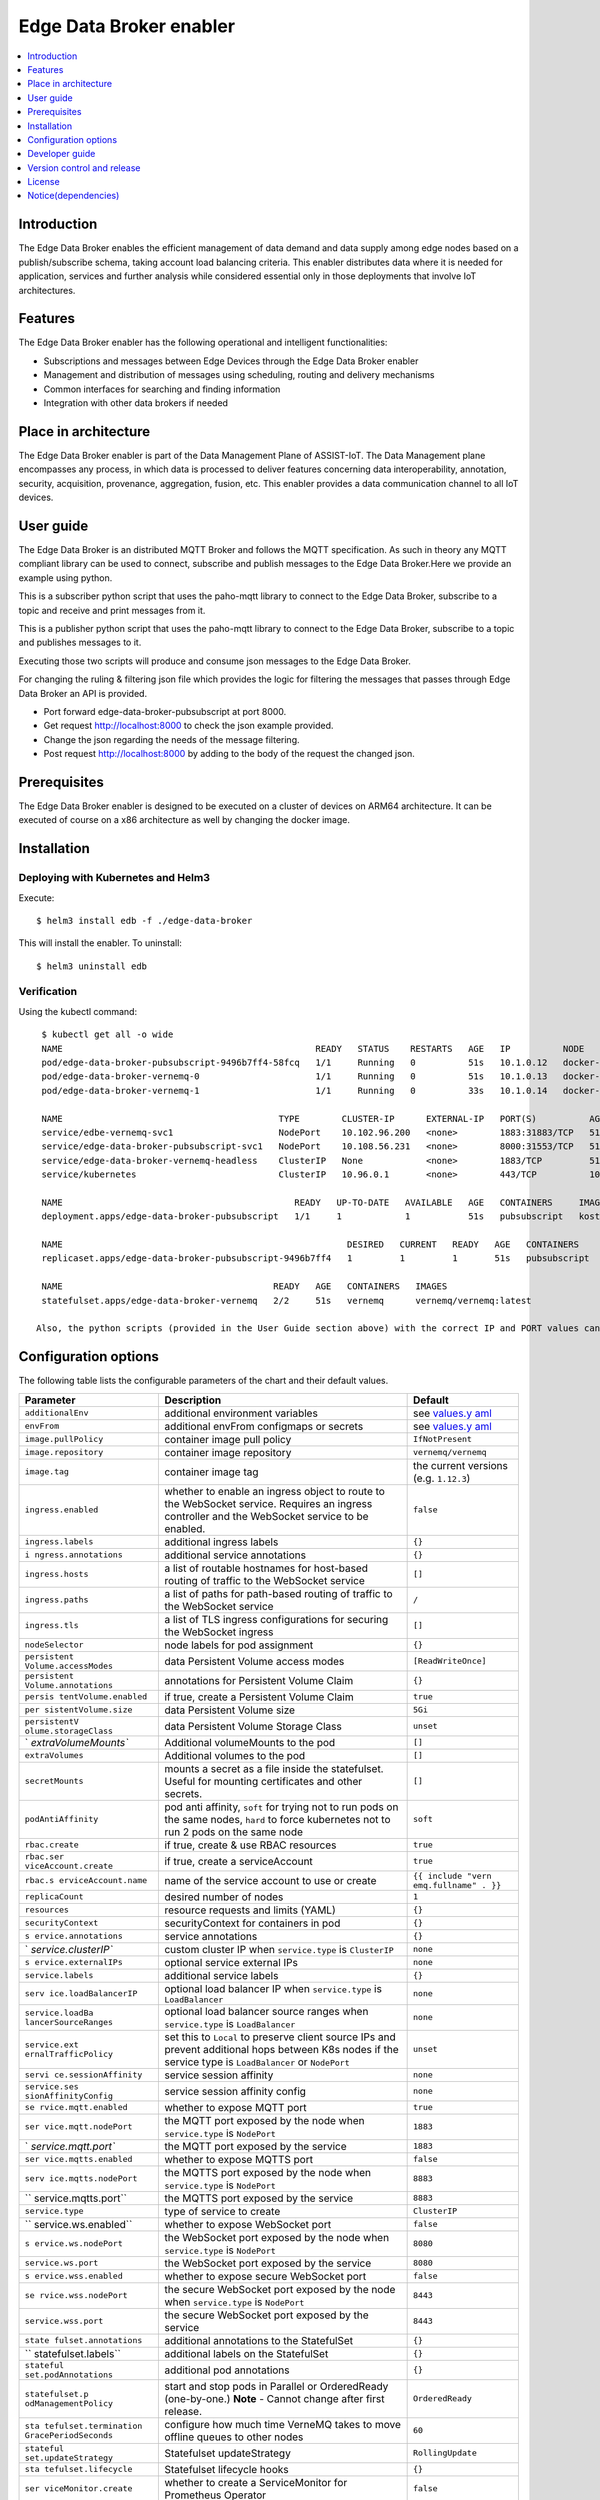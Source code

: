 .. _Edge Data Broker enabler:

########################
Edge Data Broker enabler
########################

.. contents::
  :local:
  :depth: 1

***************
Introduction
***************
The Edge Data Broker enables the efficient management of data demand and data supply among edge nodes based on 
a publish/subscribe schema, taking account load balancing criteria. This enabler distributes data where it is 
needed for application, services and further analysis while considered essential only in those deployments that 
involve IoT architectures.

***************
Features
***************
The Edge Data Broker enabler has the following operational and intelligent functionalities:

- Subscriptions and messages between Edge Devices through the Edge Data Broker enabler
- Management and distribution of messages using scheduling, routing and delivery mechanisms
- Common interfaces for searching and finding information
- Integration with other data brokers if needed

*********************
Place in architecture
*********************
The Edge Data Broker enabler is part of the Data Management Plane of ASSIST-IoT. The Data Management plane 
encompasses any process, in which data is processed to deliver features concerning data interoperability, 
annotation, security, acquisition, provenance, aggregation, fusion, etc. This enabler provides a data 
communication channel to all IoT devices.

***************
User guide
***************
The Edge Data Broker is an distributed MQTT Broker and follows the MQTT specification. As such in theory any
MQTT compliant library can be used to connect, subscribe and publish messages to the Edge Data Broker.Here 
we provide an example using python.

This is a subscriber python script that uses the paho-mqtt library to connect to the Edge Data Broker, subscribe
to a topic and receive and print messages from it.

.. code-block:: python
    :emphasize-lines: 3,5

    import paho.mqtt.client as mqtt

    broker= "127.0.0.1"
    port  = 31883
    topic = "assist.test"

    # The callback for when the client receives a CONNACK response from the server.
    def on_connect(client, userdata, rc, test):
        print("Connected with result code "+str(rc))
        # Subscribing in on_connect() means that if we lose the connection and
        # reconnect then subscriptions will be renewed.
        client.subscribe(topic)

    # The callback for when a PUBLISH message is received from the server.
    def on_message(client, userdata, msg):
        print(msg.topic+" "+str(msg.payload))

    client = mqtt.Client()
    client.on_connect = on_connect
    client.on_message = on_message

    client.connect(broker, port, 60)

    # Blocking call that processes network traffic, dispatches callbacks and
    # handles reconnecting.
    # Other loop*() functions are available that give a threaded interface and a
    # manual interface.
    client.loop_forever()

This is a publisher python script that uses the paho-mqtt library to connect to the Edge Data Broker, subscribe
to a topic and publishes messages to it.

.. code-block:: python
    :emphasize-lines: 3,5
    
    import paho.mqtt.client as paho
    import json, time

    #broker= "10.0.2.15"
    broker= "127.0.0.1"
    port  = 31883
    topic = "assist.test"

    # The callback for when the client receives a CONNACK response from the server.
    def on_connect(client, userdata, rc, test):
        print("Connected with result code "+str(rc))

    def on_publish(client,userdata,result):                    # create function for callback
        print("data published!")
        pass

    client1= paho.Client("control1")                           # create client object
    client1.on_publish = on_publish                            # assign function to callback
    client1.on_connect = on_connect
    client1.connect(broker,port)                               # establish connection
    print("Connected to MQTT")
    body = {}
    body["name"] = "DeviceName"
    body["raw-data"] = 1.000

    i = 0
    while i < 1000 :
        body["raw-data"] = float(i)
        bodyS = json.dumps(body)
        print("Publishig data: " + bodyS)
        ret= client1.publish(topic, bodyS)               # publish
        i += 1
        time.sleep(0.1)

Executing those two scripts will produce and consume json messages to the Edge Data Broker.

For changing the ruling & filtering json file which provides the logic for filtering the messages that passes 
through Edge Data Broker an API is provided.

- Port forward edge-data-broker-pubsubscript at port 8000.
- Get request http://localhost:8000 to check the json example provided.
- Change the json regarding the needs of the message filtering.
- Post request http://localhost:8000 by adding to the body of the request the changed json.

***************
Prerequisites
***************
The Edge Data Broker enabler is designed to be executed on a cluster of devices on ARM64 
architecture. It can be executed of course on a x86 architecture as well by changing the 
docker image. 

***************
Installation
***************

Deploying with Kubernetes and Helm3
------------------------------------

Execute:
::

  $ helm3 install edb -f ./edge-data-broker

This will install the enabler. To uninstall:
::

  $ helm3 uninstall edb


Verification
-------------

Using the kubectl command:
::

  $ kubectl get all -o wide
  NAME                                                READY   STATUS    RESTARTS   AGE   IP          NODE             NOMINATED NODE   READINESS GATES
  pod/edge-data-broker-pubsubscript-9496b7ff4-58fcq   1/1     Running   0          51s   10.1.0.12   docker-desktop   <none>           <none>
  pod/edge-data-broker-vernemq-0                      1/1     Running   0          51s   10.1.0.13   docker-desktop   <none>           <none>
  pod/edge-data-broker-vernemq-1                      1/1     Running   0          33s   10.1.0.14   docker-desktop   <none>           <none>
  
  NAME                                         TYPE        CLUSTER-IP      EXTERNAL-IP   PORT(S)          AGE   SELECTOR
  service/edbe-vernemq-svc1                    NodePort    10.102.96.200   <none>        1883:31883/TCP   51s       app.kubernetes.io/instance=edb,app.kubernetes.io/name=edge-data-broker,component=vernemq,enabler=edge-data-broker,isMainInterface=yes,tier=internal
  service/edge-data-broker-pubsubscript-svc1   NodePort    10.108.56.231   <none>        8000:31553/TCP   51s   app.kubernetes.io/instance=edb,app.kubernetes.io/name=edge-data-broker,component=pubsubscript,enabler=edge-data-broker,isMainInterface=no,tier=internal
  service/edge-data-broker-vernemq-headless    ClusterIP   None            <none>        1883/TCP         51s   app.kubernetes.io/instance=edb,app.kubernetes.io/name=edge-data-broker,component=vernemq,enabler=edge-data-broker,isMainInterface=yes,tier=internal
  service/kubernetes                           ClusterIP   10.96.0.1       <none>        443/TCP          10m   <none>
  
  NAME                                            READY   UP-TO-DATE   AVAILABLE   AGE   CONTAINERS     IMAGES                               SELECTOR
  deployment.apps/edge-data-broker-pubsubscript   1/1     1            1           51s   pubsubscript   kostasiccs/filtering-script:latest   app.kubernetes.io/instance=edb,app.kubernetes.io/name=edge-data-broker,component=pubsubscript,enabler=edge-data-broker,isMainInterface=no,tier=internal
  
  NAME                                                      DESIRED   CURRENT   READY   AGE   CONTAINERS     IMAGES                               SELECTOR
  replicaset.apps/edge-data-broker-pubsubscript-9496b7ff4   1         1         1       51s   pubsubscript   kostasiccs/filtering-script:latest   app.kubernetes.io/instance=edb,app.kubernetes.io/name=edge-data-broker,component=pubsubscript,enabler=edge-data-broker,isMainInterface=no,pod-template-hash=9496b7ff4,tier=internal
  
  NAME                                        READY   AGE   CONTAINERS   IMAGES
  statefulset.apps/edge-data-broker-vernemq   2/2     51s   vernemq      vernemq/vernemq:latest
  
 Also, the python scripts (provided in the User Guide section above) with the correct IP and PORT values can be used for testing.

*********************
Configuration options
*********************

The following table lists the configurable parameters of the chart and their default values.

+----------------------+----------------------+----------------------+
| Parameter            | Description          | Default              |
+======================+======================+======================+
| ``additionalEnv``    | additional           | see                  |
|                      | environment          | `values.y            |
|                      | variables            | aml <values.yaml>`__ |
+----------------------+----------------------+----------------------+
| ``envFrom``          | additional envFrom   | see                  |
|                      | configmaps or        | `values.y            |
|                      | secrets              | aml <values.yaml>`__ |
+----------------------+----------------------+----------------------+
| ``image.pullPolicy`` | container image pull | ``IfNotPresent``     |
|                      | policy               |                      |
+----------------------+----------------------+----------------------+
| ``image.repository`` | container image      | ``vernemq/vernemq``  |
|                      | repository           |                      |
+----------------------+----------------------+----------------------+
| ``image.tag``        | container image tag  | the current versions |
|                      |                      | (e.g. ``1.12.3``)    |
+----------------------+----------------------+----------------------+
| ``ingress.enabled``  | whether to enable an | ``false``            |
|                      | ingress object to    |                      |
|                      | route to the         |                      |
|                      | WebSocket service.   |                      |
|                      | Requires an ingress  |                      |
|                      | controller and the   |                      |
|                      | WebSocket service to |                      |
|                      | be enabled.          |                      |
+----------------------+----------------------+----------------------+
| ``ingress.labels``   | additional ingress   | ``{}``               |
|                      | labels               |                      |
+----------------------+----------------------+----------------------+
| ``i                  | additional service   | ``{}``               |
| ngress.annotations`` | annotations          |                      |
+----------------------+----------------------+----------------------+
| ``ingress.hosts``    | a list of routable   | ``[]``               |
|                      | hostnames for        |                      |
|                      | host-based routing   |                      |
|                      | of traffic to the    |                      |
|                      | WebSocket service    |                      |
+----------------------+----------------------+----------------------+
| ``ingress.paths``    | a list of paths for  | ``/``                |
|                      | path-based routing   |                      |
|                      | of traffic to the    |                      |
|                      | WebSocket service    |                      |
+----------------------+----------------------+----------------------+
| ``ingress.tls``      | a list of TLS        | ``[]``               |
|                      | ingress              |                      |
|                      | configurations for   |                      |
|                      | securing the         |                      |
|                      | WebSocket ingress    |                      |
+----------------------+----------------------+----------------------+
| ``nodeSelector``     | node labels for pod  | ``{}``               |
|                      | assignment           |                      |
+----------------------+----------------------+----------------------+
| ``persistent         | data Persistent      | ``[ReadWriteOnce]``  |
| Volume.accessModes`` | Volume access modes  |                      |
+----------------------+----------------------+----------------------+
| ``persistent         | annotations for      | ``{}``               |
| Volume.annotations`` | Persistent Volume    |                      |
|                      | Claim                |                      |
+----------------------+----------------------+----------------------+
| ``persis             | if true, create a    | ``true``             |
| tentVolume.enabled`` | Persistent Volume    |                      |
|                      | Claim                |                      |
+----------------------+----------------------+----------------------+
| ``per                | data Persistent      | ``5Gi``              |
| sistentVolume.size`` | Volume size          |                      |
+----------------------+----------------------+----------------------+
| ``persistentV        | data Persistent      | ``unset``            |
| olume.storageClass`` | Volume Storage Class |                      |
+----------------------+----------------------+----------------------+
| `                    | Additional           | ``[]``               |
| `extraVolumeMounts`` | volumeMounts to the  |                      |
|                      | pod                  |                      |
+----------------------+----------------------+----------------------+
| ``extraVolumes``     | Additional volumes   | ``[]``               |
|                      | to the pod           |                      |
+----------------------+----------------------+----------------------+
| ``secretMounts``     | mounts a secret as a | ``[]``               |
|                      | file inside the      |                      |
|                      | statefulset. Useful  |                      |
|                      | for mounting         |                      |
|                      | certificates and     |                      |
|                      | other secrets.       |                      |
+----------------------+----------------------+----------------------+
| ``podAntiAffinity``  | pod anti affinity,   | ``soft``             |
|                      | ``soft`` for trying  |                      |
|                      | not to run pods on   |                      |
|                      | the same nodes,      |                      |
|                      | ``hard`` to force    |                      |
|                      | kubernetes not to    |                      |
|                      | run 2 pods on the    |                      |
|                      | same node            |                      |
+----------------------+----------------------+----------------------+
| ``rbac.create``      | if true, create &    | ``true``             |
|                      | use RBAC resources   |                      |
+----------------------+----------------------+----------------------+
| ``rbac.ser           | if true, create a    | ``true``             |
| viceAccount.create`` | serviceAccount       |                      |
+----------------------+----------------------+----------------------+
| ``rbac.s             | name of the service  | ``{{ include "vern   |
| erviceAccount.name`` | account to use or    | emq.fullname" . }}`` |
|                      | create               |                      |
+----------------------+----------------------+----------------------+
| ``replicaCount``     | desired number of    | ``1``                |
|                      | nodes                |                      |
+----------------------+----------------------+----------------------+
| ``resources``        | resource requests    | ``{}``               |
|                      | and limits (YAML)    |                      |
+----------------------+----------------------+----------------------+
| ``securityContext``  | securityContext for  | ``{}``               |
|                      | containers in pod    |                      |
+----------------------+----------------------+----------------------+
| ``s                  | service annotations  | ``{}``               |
| ervice.annotations`` |                      |                      |
+----------------------+----------------------+----------------------+
| `                    | custom cluster IP    | ``none``             |
| `service.clusterIP`` | when                 |                      |
|                      | ``service.type`` is  |                      |
|                      | ``ClusterIP``        |                      |
+----------------------+----------------------+----------------------+
| ``s                  | optional service     | ``none``             |
| ervice.externalIPs`` | external IPs         |                      |
+----------------------+----------------------+----------------------+
| ``service.labels``   | additional service   | ``{}``               |
|                      | labels               |                      |
+----------------------+----------------------+----------------------+
| ``serv               | optional load        | ``none``             |
| ice.loadBalancerIP`` | balancer IP when     |                      |
|                      | ``service.type`` is  |                      |
|                      | ``LoadBalancer``     |                      |
+----------------------+----------------------+----------------------+
| ``service.loadBa     | optional load        | ``none``             |
| lancerSourceRanges`` | balancer source      |                      |
|                      | ranges when          |                      |
|                      | ``service.type`` is  |                      |
|                      | ``LoadBalancer``     |                      |
+----------------------+----------------------+----------------------+
| ``service.ext        | set this to          | ``unset``            |
| ernalTrafficPolicy`` | ``Local`` to         |                      |
|                      | preserve client      |                      |
|                      | source IPs and       |                      |
|                      | prevent additional   |                      |
|                      | hops between K8s     |                      |
|                      | nodes if the service |                      |
|                      | type is              |                      |
|                      | ``LoadBalancer`` or  |                      |
|                      | ``NodePort``         |                      |
+----------------------+----------------------+----------------------+
| ``servi              | service session      | ``none``             |
| ce.sessionAffinity`` | affinity             |                      |
+----------------------+----------------------+----------------------+
| ``service.ses        | service session      | ``none``             |
| sionAffinityConfig`` | affinity config      |                      |
+----------------------+----------------------+----------------------+
| ``se                 | whether to expose    | ``true``             |
| rvice.mqtt.enabled`` | MQTT port            |                      |
+----------------------+----------------------+----------------------+
| ``ser                | the MQTT port        | ``1883``             |
| vice.mqtt.nodePort`` | exposed by the node  |                      |
|                      | when                 |                      |
|                      | ``service.type`` is  |                      |
|                      | ``NodePort``         |                      |
+----------------------+----------------------+----------------------+
| `                    | the MQTT port        | ``1883``             |
| `service.mqtt.port`` | exposed by the       |                      |
|                      | service              |                      |
+----------------------+----------------------+----------------------+
| ``ser                | whether to expose    | ``false``            |
| vice.mqtts.enabled`` | MQTTS port           |                      |
+----------------------+----------------------+----------------------+
| ``serv               | the MQTTS port       | ``8883``             |
| ice.mqtts.nodePort`` | exposed by the node  |                      |
|                      | when                 |                      |
|                      | ``service.type`` is  |                      |
|                      | ``NodePort``         |                      |
+----------------------+----------------------+----------------------+
| ``                   | the MQTTS port       | ``8883``             |
| service.mqtts.port`` | exposed by the       |                      |
|                      | service              |                      |
+----------------------+----------------------+----------------------+
| ``service.type``     | type of service to   | ``ClusterIP``        |
|                      | create               |                      |
+----------------------+----------------------+----------------------+
| ``                   | whether to expose    | ``false``            |
| service.ws.enabled`` | WebSocket port       |                      |
+----------------------+----------------------+----------------------+
| ``s                  | the WebSocket port   | ``8080``             |
| ervice.ws.nodePort`` | exposed by the node  |                      |
|                      | when                 |                      |
|                      | ``service.type`` is  |                      |
|                      | ``NodePort``         |                      |
+----------------------+----------------------+----------------------+
| ``service.ws.port``  | the WebSocket port   | ``8080``             |
|                      | exposed by the       |                      |
|                      | service              |                      |
+----------------------+----------------------+----------------------+
| ``s                  | whether to expose    | ``false``            |
| ervice.wss.enabled`` | secure WebSocket     |                      |
|                      | port                 |                      |
+----------------------+----------------------+----------------------+
| ``se                 | the secure WebSocket | ``8443``             |
| rvice.wss.nodePort`` | port exposed by the  |                      |
|                      | node when            |                      |
|                      | ``service.type`` is  |                      |
|                      | ``NodePort``         |                      |
+----------------------+----------------------+----------------------+
| ``service.wss.port`` | the secure WebSocket | ``8443``             |
|                      | port exposed by the  |                      |
|                      | service              |                      |
+----------------------+----------------------+----------------------+
| ``state              | additional           | ``{}``               |
| fulset.annotations`` | annotations to the   |                      |
|                      | StatefulSet          |                      |
+----------------------+----------------------+----------------------+
| ``                   | additional labels on | ``{}``               |
| statefulset.labels`` | the StatefulSet      |                      |
+----------------------+----------------------+----------------------+
| ``stateful           | additional pod       | ``{}``               |
| set.podAnnotations`` | annotations          |                      |
+----------------------+----------------------+----------------------+
| ``statefulset.p      | start and stop pods  | ``OrderedReady``     |
| odManagementPolicy`` | in Parallel or       |                      |
|                      | OrderedReady         |                      |
|                      | (one-by-one.)        |                      |
|                      | **Note** - Cannot    |                      |
|                      | change after first   |                      |
|                      | release.             |                      |
+----------------------+----------------------+----------------------+
| ``sta                | configure how much   | ``60``               |
| tefulset.termination | time VerneMQ takes   |                      |
| GracePeriodSeconds`` | to move offline      |                      |
|                      | queues to other      |                      |
|                      | nodes                |                      |
+----------------------+----------------------+----------------------+
| ``stateful           | Statefulset          | ``RollingUpdate``    |
| set.updateStrategy`` | updateStrategy       |                      |
+----------------------+----------------------+----------------------+
| ``sta                | Statefulset          | ``{}``               |
| tefulset.lifecycle`` | lifecycle hooks      |                      |
+----------------------+----------------------+----------------------+
| ``ser                | whether to create a  | ``false``            |
| viceMonitor.create`` | ServiceMonitor for   |                      |
|                      | Prometheus Operator  |                      |
+----------------------+----------------------+----------------------+
| ``ser                | whether to add more  | ``{}``               |
| viceMonitor.labels`` | labels to            |                      |
|                      | ServiceMonitor for   |                      |
|                      | Prometheus Operator  |                      |
+----------------------+----------------------+----------------------+
| ``pdb.enabled``      | whether to create a  | ``false``            |
|                      | Pod Disruption       |                      |
|                      | Budget               |                      |
+----------------------+----------------------+----------------------+
| ``pdb.minAvailable`` | PDB (min available)  | ``1``                |
|                      | for the cluster      |                      |
+----------------------+----------------------+----------------------+
|                      | PDB (max             | ``nil``              |
|``pdb.maxUnavailable``| unavailable) for the |                      |
|                      | cluster              |                      |
+----------------------+----------------------+----------------------+

***************
Developer guide
***************
The Edge Data Broker enabler is designed to be executed on a cluster of devices on ARM64 
architecture. It can be executed of course on a x86 architecture as well by changing the 
docker image. 

  ARM64 architecture image: kostasiccs/vernemq
  
  x86 architecture image: vernemq/vernemq (official vernemq image)

***************************
Version control and release
***************************

***************
License
***************

********************
Notice(dependencies)
********************
